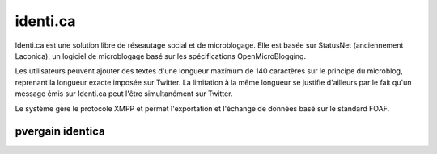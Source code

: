 ﻿
.. index::
   pair: Social networks ; identi.ca

.. _identi.ca:

=================
identi.ca
=================

.. seealso::

   - https://fr.wikipedia.org/wiki/Identi.ca
   - https://identi.ca/

.. image:: 200px-Identi.ca_logo_svg.svg.png


Identi.ca est une solution libre de réseautage social et de microblogage.
Elle est basée sur StatusNet (anciennement Laconica), un logiciel de
microblogage basé sur les spécifications OpenMicroBlogging.

Les utilisateurs peuvent ajouter des textes d'une longueur maximum de
140 caractères sur le principe du microblog, reprenant la longueur exacte
imposée sur Twitter. La limitation à la même longueur se justifie d'ailleurs
par le fait qu'un message émis sur Identi.ca peut l'être simultanément sur
Twitter.

Le système gère le protocole XMPP et permet l'exportation et l'échange de
données basé sur le standard FOAF.

.. _pvergain_identica:

pvergain identica
====================

.. seealso:: https://identi.ca/pvergain

